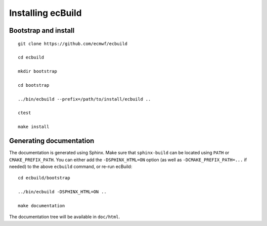 ==================
Installing ecBuild
==================

Bootstrap and install
=====================

::

   git clone https://github.com/ecmwf/ecbuild

   cd ecbuild

   mkdir bootstrap

   cd bootstrap

   ../bin/ecbuild --prefix=/path/to/install/ecbuild ..

   ctest

   make install

Generating documentation
========================

The documentation is generated using Sphinx. Make sure that ``sphinx-build``
can be located using ``PATH`` or ``CMAKE_PREFIX_PATH``. You can either add the
``-DSPHINX_HTML=ON`` option (as well as ``-DCMAKE_PREFIX_PATH=...`` if needed)
to the above ``ecbuild`` command, or re-run ecBuild::

   cd ecbuild/bootstrap

   ../bin/ecbuild -DSPHINX_HTML=ON ..

   make documentation

The documentation tree will be available in ``doc/html``.

